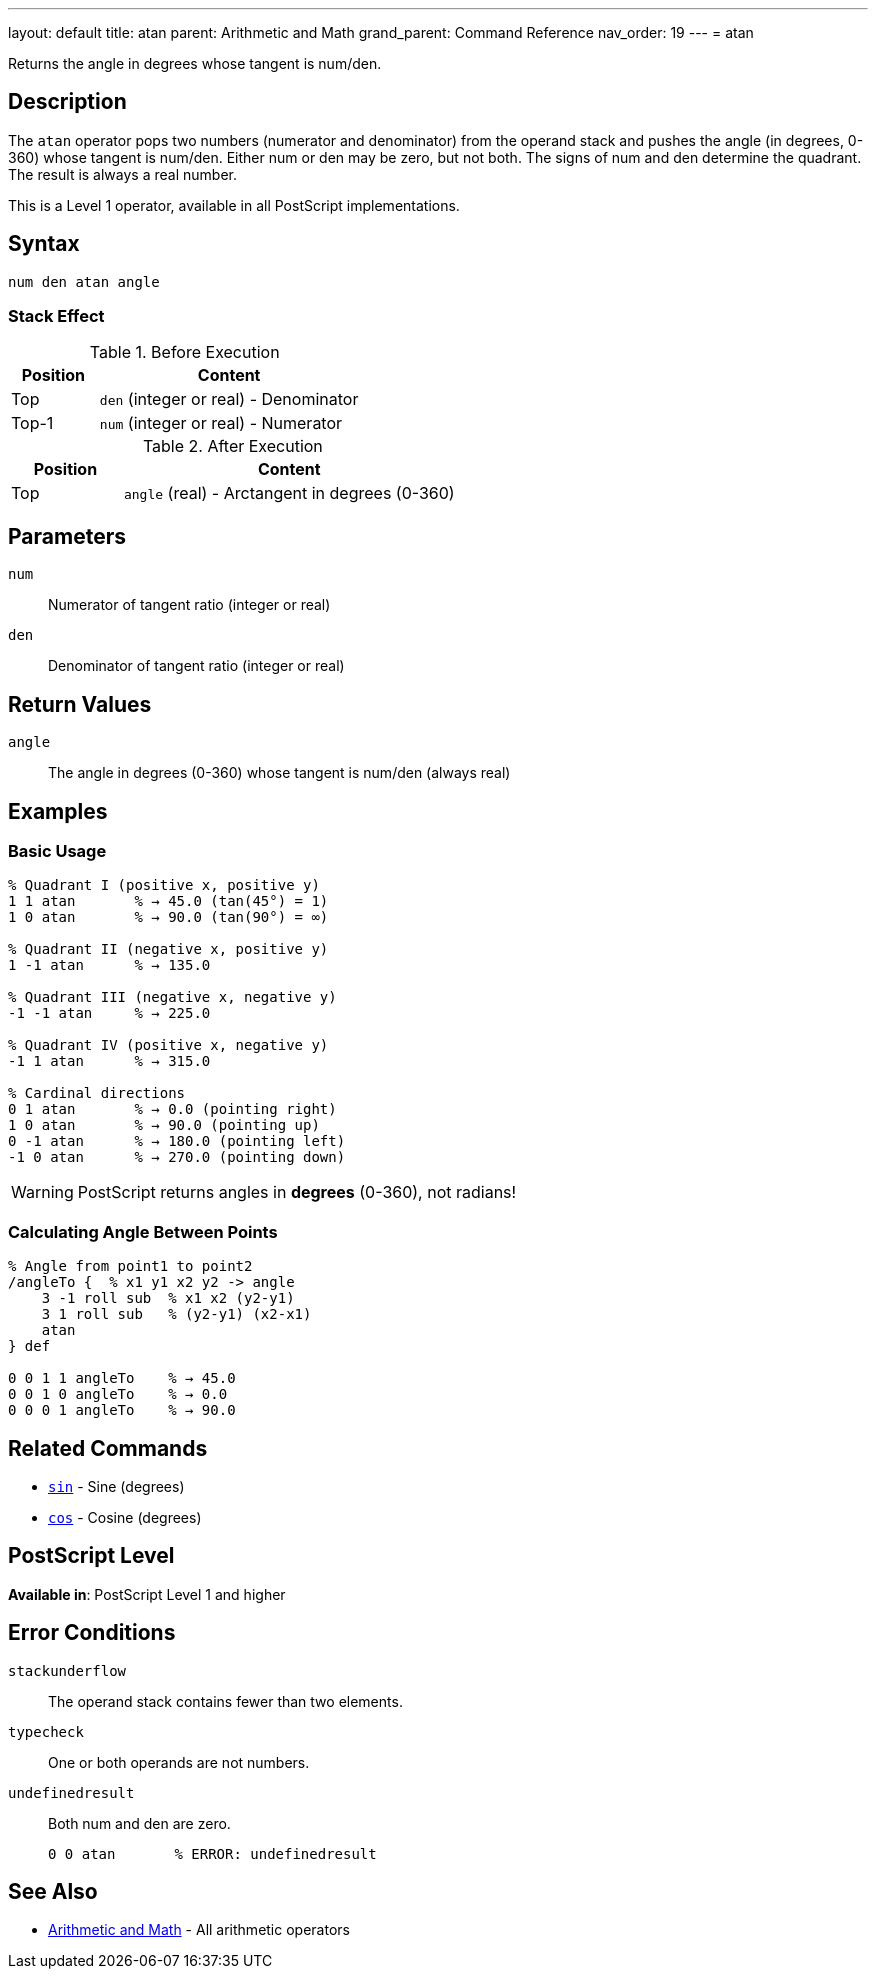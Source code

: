 ---
layout: default
title: atan
parent: Arithmetic and Math
grand_parent: Command Reference
nav_order: 19
---
= atan

Returns the angle in degrees whose tangent is num/den.

== Description

The `atan` operator pops two numbers (numerator and denominator) from the operand stack and pushes the angle (in degrees, 0-360) whose tangent is num/den. Either num or den may be zero, but not both. The signs of num and den determine the quadrant. The result is always a real number.

This is a Level 1 operator, available in all PostScript implementations.

== Syntax

[source,postscript]
----
num den atan angle
----

=== Stack Effect

.Before Execution
[cols="1,3"]
|===
|Position |Content

|Top
|`den` (integer or real) - Denominator

|Top-1
|`num` (integer or real) - Numerator
|===

.After Execution
[cols="1,3"]
|===
|Position |Content

|Top
|`angle` (real) - Arctangent in degrees (0-360)
|===

== Parameters

`num`:: Numerator of tangent ratio (integer or real)
`den`:: Denominator of tangent ratio (integer or real)

== Return Values

`angle`:: The angle in degrees (0-360) whose tangent is num/den (always real)

== Examples

=== Basic Usage

[source,postscript]
----
% Quadrant I (positive x, positive y)
1 1 atan       % → 45.0 (tan(45°) = 1)
1 0 atan       % → 90.0 (tan(90°) = ∞)

% Quadrant II (negative x, positive y)
1 -1 atan      % → 135.0

% Quadrant III (negative x, negative y)
-1 -1 atan     % → 225.0

% Quadrant IV (positive x, negative y)
-1 1 atan      % → 315.0

% Cardinal directions
0 1 atan       % → 0.0 (pointing right)
1 0 atan       % → 90.0 (pointing up)
0 -1 atan      % → 180.0 (pointing left)
-1 0 atan      % → 270.0 (pointing down)
----

WARNING: PostScript returns angles in *degrees* (0-360), not radians!

=== Calculating Angle Between Points

[source,postscript]
----
% Angle from point1 to point2
/angleTo {  % x1 y1 x2 y2 -> angle
    3 -1 roll sub  % x1 x2 (y2-y1)
    3 1 roll sub   % (y2-y1) (x2-x1)
    atan
} def

0 0 1 1 angleTo    % → 45.0
0 0 1 0 angleTo    % → 0.0
0 0 0 1 angleTo    % → 90.0
----

== Related Commands

* xref:../sin.adoc[`sin`] - Sine (degrees)
* xref:../cos.adoc[`cos`] - Cosine (degrees)

== PostScript Level

*Available in*: PostScript Level 1 and higher

== Error Conditions

`stackunderflow`::
The operand stack contains fewer than two elements.

`typecheck`::
One or both operands are not numbers.

`undefinedresult`::
Both num and den are zero.
+
[source,postscript]
----
0 0 atan       % ERROR: undefinedresult
----

== See Also

* xref:index.adoc[Arithmetic and Math] - All arithmetic operators